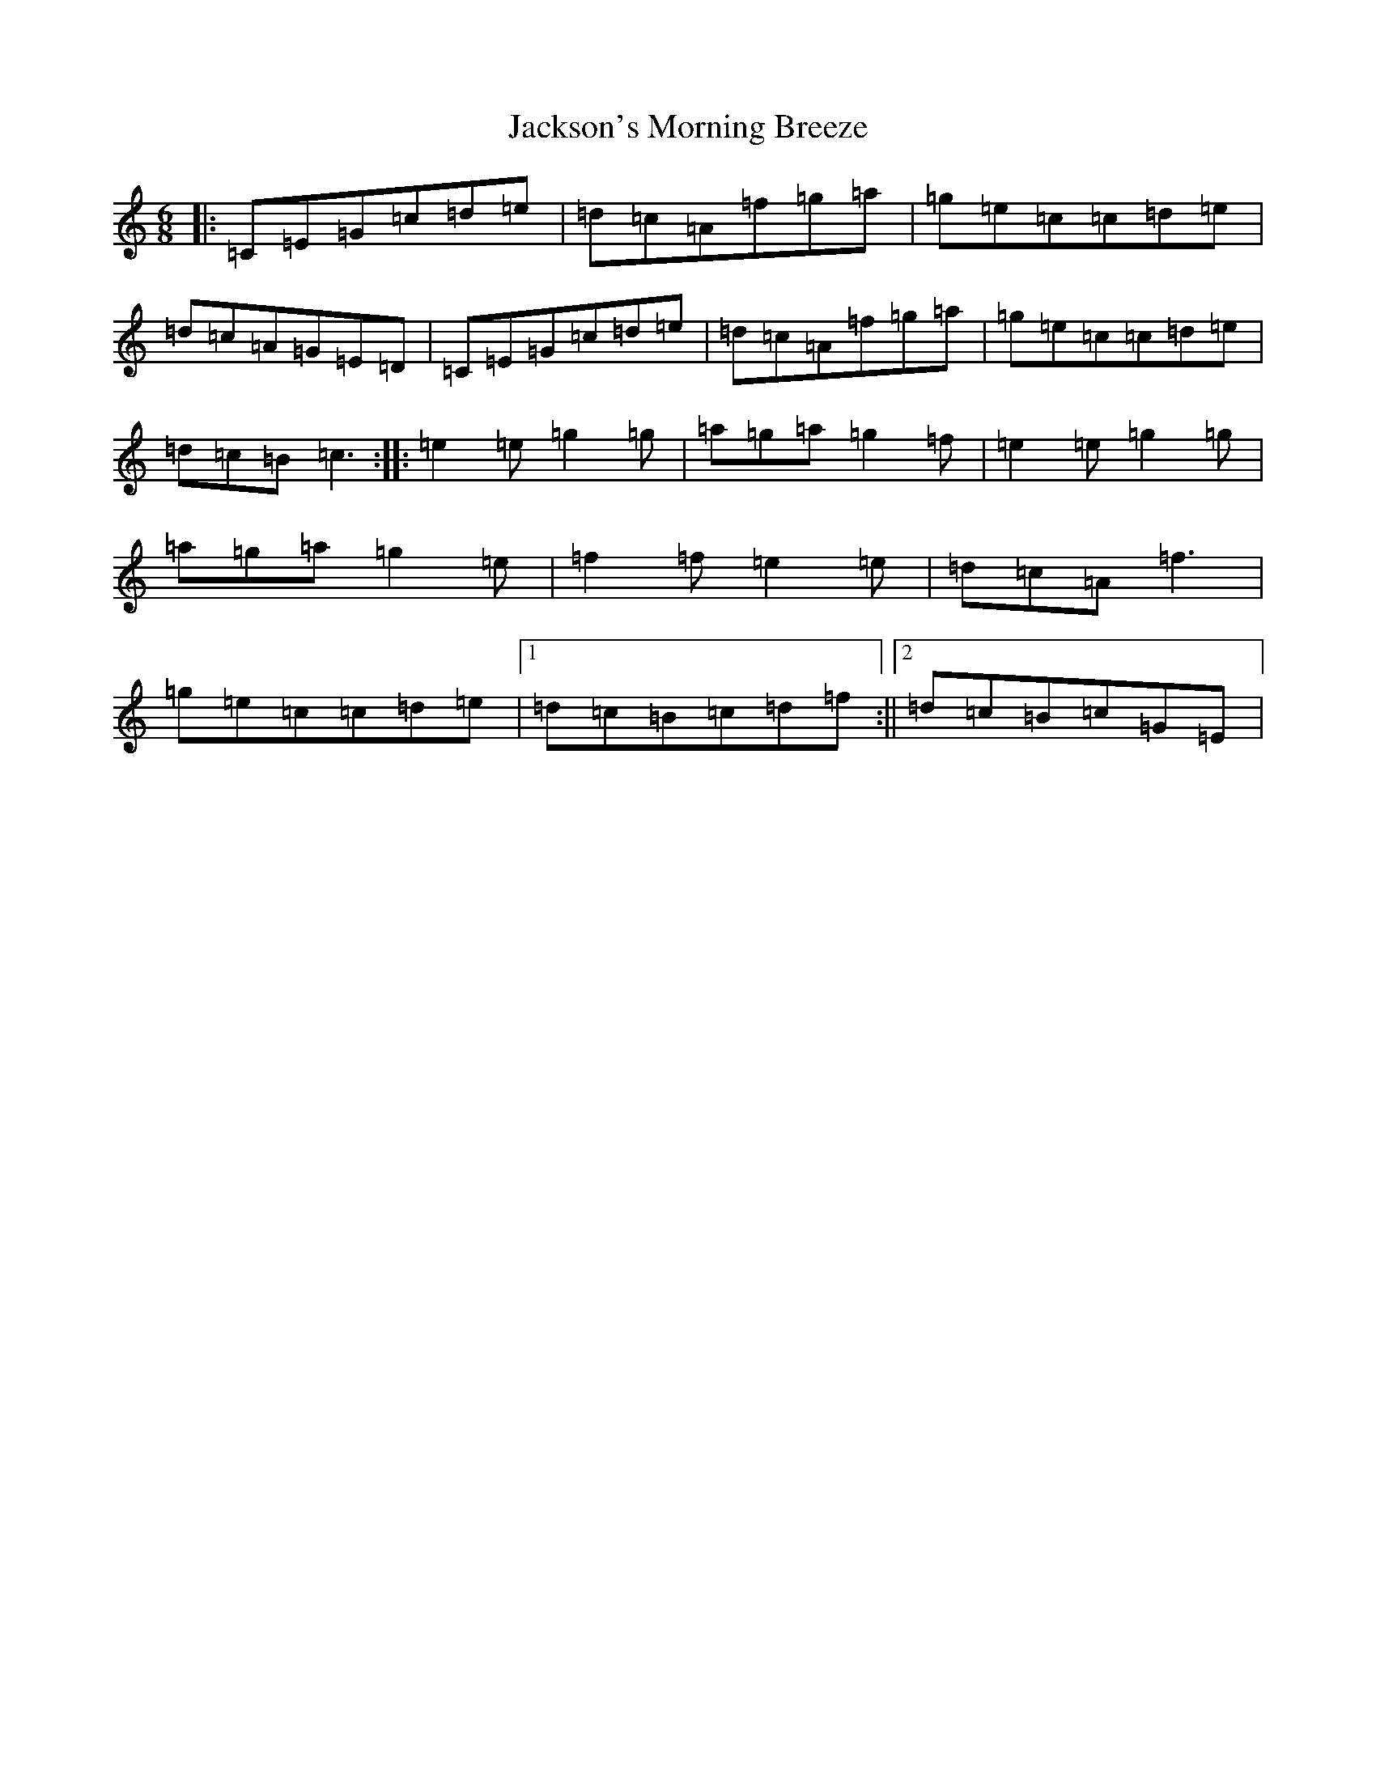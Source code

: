 X: 15699
T: Jackson's Morning Breeze
S: https://thesession.org/tunes/1510#setting4013
R: jig
M:6/8
L:1/8
K: C Major
|:=C=E=G=c=d=e|=d=c=A=f=g=a|=g=e=c=c=d=e|=d=c=A=G=E=D|=C=E=G=c=d=e|=d=c=A=f=g=a|=g=e=c=c=d=e|=d=c=B2<=c2:||:=e2=e=g2=g|=a=g=a=g2=f|=e2=e=g2=g|=a=g=a=g2=e|=f2=f=e2=e|=d=c=A=f3|=g=e=c=c=d=e|1=d=c=B=c=d=f:||2=d=c=B=c=G=E|